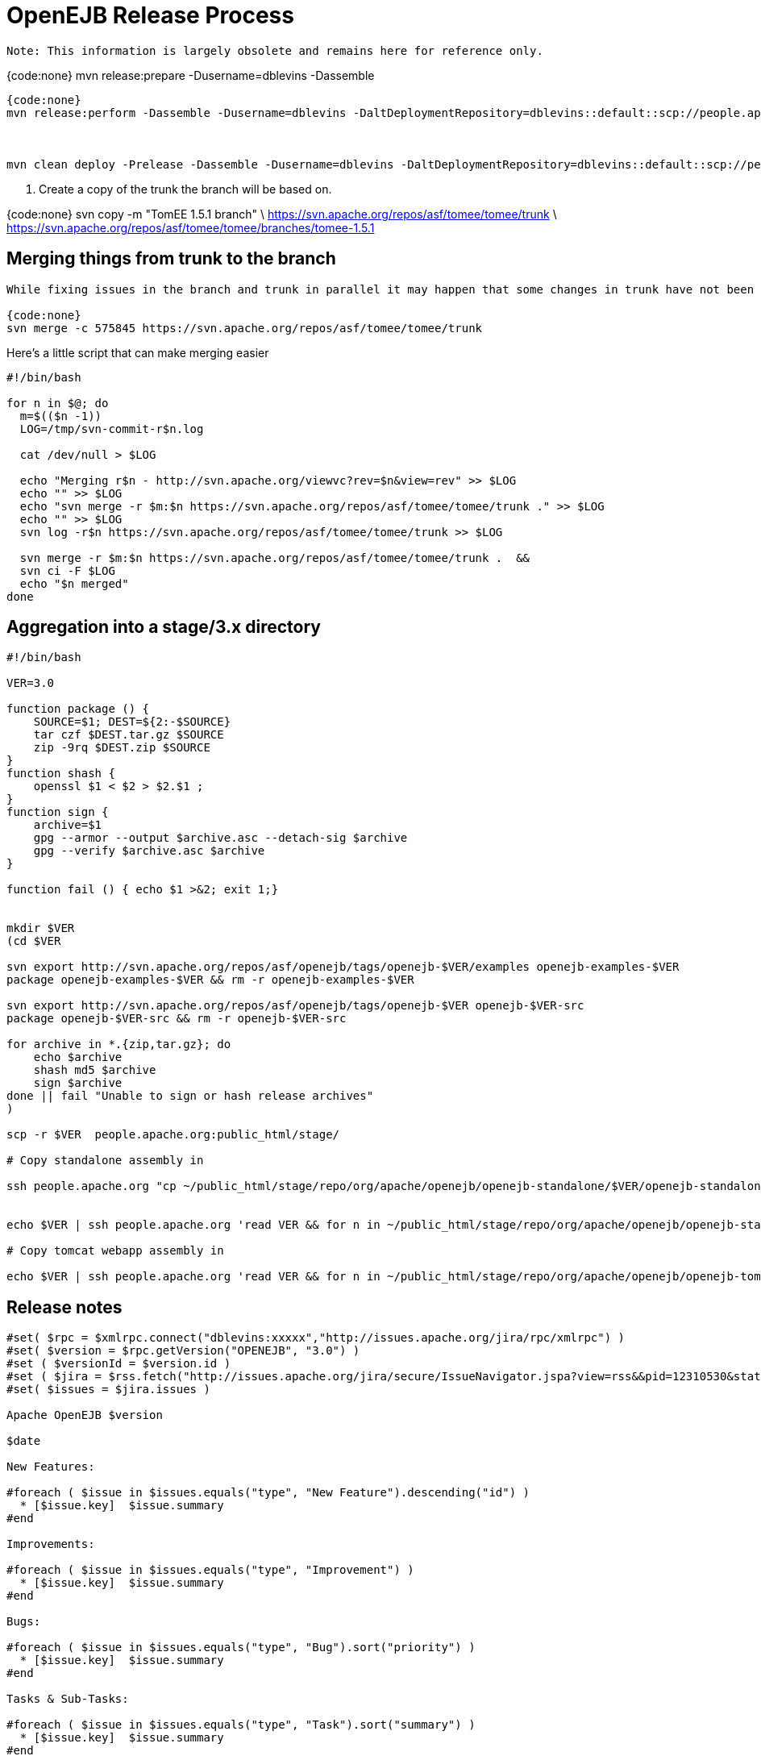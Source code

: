 = OpenEJB Release Process

 Note: This information is largely obsolete and remains here for reference only.

{code:none} mvn release:prepare -Dusername=dblevins -Dassemble

....
{code:none}
mvn release:perform -Dassemble -Dusername=dblevins -DaltDeploymentRepository=dblevins::default::scp://people.apache.org/x1/home/dblevins/public_html/stage -Dgpg.passphrase=xxxxx



mvn clean deploy -Prelease -Dassemble -Dusername=dblevins -DaltDeploymentRepository=dblevins::default::scp://people.apache.org/x1/home/dblevins/public_html/stage/repo -Dgpg.passphrase=xxxxx
....

. Create a copy of the trunk the branch will be based on.

{code:none} svn copy -m "TomEE 1.5.1 branch" \   https://svn.apache.org/repos/asf/tomee/tomee/trunk \   https://svn.apache.org/repos/asf/tomee/tomee/branches/tomee-1.5.1

== Merging things from trunk to the branch

....
While fixing issues in the branch and trunk in parallel it may happen that some changes in trunk have not been applied to the branch. Provided you're in the branch's directory the following command applies a change from the trunk  to the branch (`{-c 575845`} is the commit number with the fix and the url points to a repo the change is in).

{code:none}
svn merge -c 575845 https://svn.apache.org/repos/asf/tomee/tomee/trunk
....

Here's a little script that can make merging easier

....
#!/bin/bash

for n in $@; do
  m=$(($n -1))
  LOG=/tmp/svn-commit-r$n.log

  cat /dev/null > $LOG

  echo "Merging r$n - http://svn.apache.org/viewvc?rev=$n&view=rev" >> $LOG
  echo "" >> $LOG
  echo "svn merge -r $m:$n https://svn.apache.org/repos/asf/tomee/tomee/trunk ." >> $LOG
  echo "" >> $LOG
  svn log -r$n https://svn.apache.org/repos/asf/tomee/tomee/trunk >> $LOG

  svn merge -r $m:$n https://svn.apache.org/repos/asf/tomee/tomee/trunk .  &&
  svn ci -F $LOG
  echo "$n merged"
done
....

== Aggregation into a stage/3.x directory

....
#!/bin/bash

VER=3.0

function package () {
    SOURCE=$1; DEST=${2:-$SOURCE}
    tar czf $DEST.tar.gz $SOURCE
    zip -9rq $DEST.zip $SOURCE
}
function shash {
    openssl $1 < $2 > $2.$1 ;
}
function sign {
    archive=$1
    gpg --armor --output $archive.asc --detach-sig $archive
    gpg --verify $archive.asc $archive
}

function fail () { echo $1 >&2; exit 1;}


mkdir $VER
(cd $VER

svn export http://svn.apache.org/repos/asf/openejb/tags/openejb-$VER/examples openejb-examples-$VER
package openejb-examples-$VER && rm -r openejb-examples-$VER

svn export http://svn.apache.org/repos/asf/openejb/tags/openejb-$VER openejb-$VER-src
package openejb-$VER-src && rm -r openejb-$VER-src

for archive in *.{zip,tar.gz}; do
    echo $archive
    shash md5 $archive
    sign $archive
done || fail "Unable to sign or hash release archives"
)

scp -r $VER  people.apache.org:public_html/stage/

# Copy standalone assembly in

ssh people.apache.org "cp ~/public_html/stage/repo/org/apache/openejb/openejb-standalone/$VER/openejb-standalone-$VER.{zip,tar.gz}{,.asc,.md5} ~/public_html/stage/$VER/"


echo $VER | ssh people.apache.org 'read VER && for n in ~/public_html/stage/repo/org/apache/openejb/openejb-standalone/$VER/openejb-standalone-$VER.{zip,tar.gz}{,.asc,.md5}; do cp $n ~/public_html/stage/$VER/$(basename ${n/openejb-standalone-$VER/openejb-$VER}); done'

# Copy tomcat webapp assembly in

echo $VER | ssh people.apache.org 'read VER && for n in ~/public_html/stage/repo/org/apache/openejb/openejb-tomcat-webapp/$VER/openejb-tomcat-webapp-$VER.war{,.asc,.md5}; do cp $n ~/public_html/stage/$VER/$(basename ${n/-tomcat-webapp-$VER/}); done'
....

== Release notes

....
#set( $rpc = $xmlrpc.connect("dblevins:xxxxx","http://issues.apache.org/jira/rpc/xmlrpc") )
#set( $version = $rpc.getVersion("OPENEJB", "3.0") )
#set ( $versionId = $version.id )
#set ( $jira = $rss.fetch("http://issues.apache.org/jira/secure/IssueNavigator.jspa?view=rss&&pid=12310530&status=5&status=6&fixfor=${versionId}&tempMax=1000&reset=true&decorator=none") )
#set( $issues = $jira.issues )

Apache OpenEJB $version

$date

New Features:

#foreach ( $issue in $issues.equals("type", "New Feature").descending("id") )
  * [$issue.key]  $issue.summary
#end

Improvements:

#foreach ( $issue in $issues.equals("type", "Improvement") )
  * [$issue.key]  $issue.summary
#end

Bugs:

#foreach ( $issue in $issues.equals("type", "Bug").sort("priority") )
  * [$issue.key]  $issue.summary
#end

Tasks & Sub-Tasks:

#foreach ( $issue in $issues.equals("type", "Task").sort("summary") )
  * [$issue.key]  $issue.summary
#end
#foreach ( $issue in $issues.equals("type", "Sub-task").sort("summary") )
  * [$issue.key]  $issue.summary
#end



 - - - - - - - - - - - - - - - - - - - - - - - - - - - - - - - - -

Unimplemented Features, bugs, limitations

#set ( $jira = $rss.fetch("http://issues.apache.org/jira/secure/IssueNavigator.jspa?view=rss&&pid=12310530&status=1&status=3&status=4&version=${versionId}&tempMax=1000&reset=true&decorator=none") )
#set( $issues = $jira.issues )

#foreach ( $issue in $issues.sort("priority") )
  * [$issue.key]  $issue.summary
#end
....

== README.html file

some way to dynamically update this would be great.

{code:html} <!DOCTYPE HTML PUBLIC "-//W3C//DTD HTML 4.0 Transitional//EN">+++<html>++++++<head>++++++<TITLE>+++Apache OpenEJB 3.0+++</TITLE>++++++</head>++++++<body>+++[discrete] === Apache OpenEJB 3.0   {blank}   Packaging Details (or "What Should I Download?")   * OpenEJB Standlone Server:  ** link:openejb-3.0.zip[openejb-3.0.zip]  ** link:openejb-3.0.tar.gz[openejb-3.0.tar.gz] * OpenEJB for Tomcat 6 or Tomcat 5.5:  ** link:openejb.war[openejb.war] * EJB 3.0 and other examples:  ** link:openejb-examples-3.0.zip[openejb-examples-3.0.zip]  ** link:openejb-examples-3.0.tar.gz[openejb-examples-3.0.tar.gz] * Source:  ** link:openejb-3.0-src.zip[openejb-3.0-src.zip]  ** link:openejb-3.0-src.tar.gz[openejb-3.0-src.tar.gz]   Thank you for using http://tomee.apache.org/[OpenEJB]!.
*The Apache OpenEJB Project* + http://tomee.apache.org/   {blank}</BODY></HTML> # Publishing When all voting is done {code:none} mvn stage:copy -Dsource="http://people.apache.org/~dblevins/stage/repo/" \ -Dtarget="scp://people.apache.org/www/people.apache.org/repo/m2-ibiblio-rsync-repository" \ -DsourceRepositoryId=apache.staging \ -DtargetRepositoryId=apache.releases \ -Dversion=3.0 {code:none} $ mv 3.0 /www/www.apache.org/dist/openejb/+++</body>++++++</html>+++
